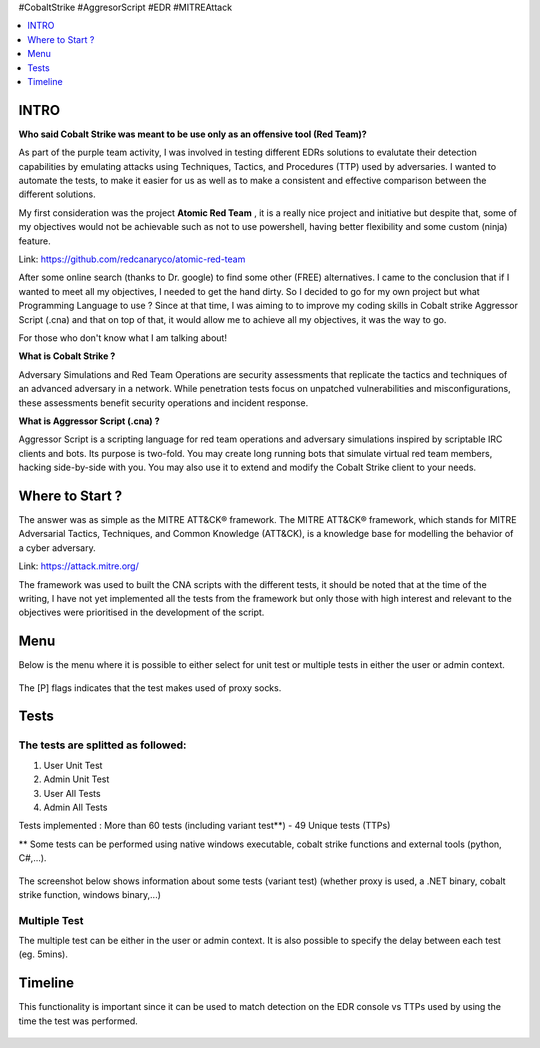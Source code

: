 .. raw:: html

   <h1 align="center">

   <br class="title">
   EDR-Test
   <br>

.. raw:: html

   </h1>

#CobaltStrike #AggresorScript #EDR #MITREAttack

.. contents:: 
    :local:
    :depth: 1

=============
INTRO
=============

**Who said Cobalt Strike was meant to be use only as an offensive tool (Red Team)?**

As part of the purple team activity, I was involved in testing different EDRs solutions to evalutate their detection capabilities by emulating attacks using Techniques, Tactics, and Procedures (TTP) used by adversaries. I wanted to automate the tests, to make it easier for us as well as to make a consistent and effective comparison between the different solutions.

My first consideration was the project **Atomic Red Team** , it is a really nice project and initiative but despite that, some of my objectives would not be achievable such as not to use powershell, having better flexibility and some custom (ninja) feature.  

Link: https://github.com/redcanaryco/atomic-red-team

After some online search (thanks to Dr. google) to find some other (FREE) alternatives. I came to the conclusion that if I wanted to meet all my objectives, I needed to get the hand dirty. So I decided to go for my own project but what Programming Language to use ? Since at that time, I was aiming to to improve my coding skills in Cobalt strike Aggressor Script (.cna) and that on top of that, it would allow me to achieve all my objectives, it was the way to go.

For those who don't know what I am talking about!

**What is Cobalt Strike ?**

Adversary Simulations and Red Team Operations are security assessments that replicate the tactics and techniques of an advanced adversary in a network. While penetration tests focus on unpatched vulnerabilities and misconfigurations, these assessments benefit security operations and incident response.

**What is Aggressor Script (.cna) ?**

Aggressor Script is a scripting language for red team operations and adversary simulations inspired by scriptable IRC clients and bots. Its purpose is two-fold. You may create long running bots that simulate virtual red team members, hacking side-by-side with you. You may also use it to extend and modify the Cobalt Strike client to your needs.

=============
Where to Start ?
=============

The answer was as simple as the MITRE ATT&CK® framework. The MITRE ATT&CK® framework, which stands for MITRE Adversarial Tactics, Techniques, and Common Knowledge (ATT&CK), is a knowledge base for modelling the behavior of a cyber adversary. 

Link: https://attack.mitre.org/

The framework was used to built the CNA scripts with the different tests, it should be noted that at the time of the writing, I have not yet implemented all the tests from the framework but only those with high interest and relevant to the objectives were prioritised in the development of the script.

=============
Menu
=============

Below is the menu where it is possible to either select for unit test or multiple tests in either the user or admin context. 


 .. image:: ./img/socks-test.png
 	:width: 650px
 	:alt: Project

The [P] flags indicates that the test makes used of proxy socks.

=============
Tests
=============

 .. image:: ./img/tool-header.png
 	:width: 700px
 	:alt: Project

The tests are splitted as followed: 
--------------------------
1. User Unit Test
2. Admin Unit Test
3. User All Tests
4. Admin All Tests

Tests implemented : More than 60 tests (including variant test**) - 49 Unique tests (TTPs)

** Some tests can be performed using native windows executable, cobalt strike functions and external tools (python, C#,...).

 .. image:: ./img/vtest.png
 	:width: 600px
 	:alt: Project

The screenshot below shows information about some tests (variant test) (whether proxy is used, a .NET binary, cobalt strike function, windows binary,...)

 .. image:: ./img/info2.png
 	:alt: img-broken  


Multiple Test
--------------------------

The multiple test can be either in the user or admin context. It is also possible to specify the delay between each test (eg. 5mins).

 .. code-block:: console
 
 .. image:: ./img/AllTests.png
 	:width: 400px
 	:alt: img-broken  




=============
Timeline
=============
	
This functionality is important since it can be used to match detection on the EDR console vs TTPs used by using the time the test was performed. 

 .. image:: ./img/timeline.png
 	:width: 1000px
 	:alt: img-broken  
	


